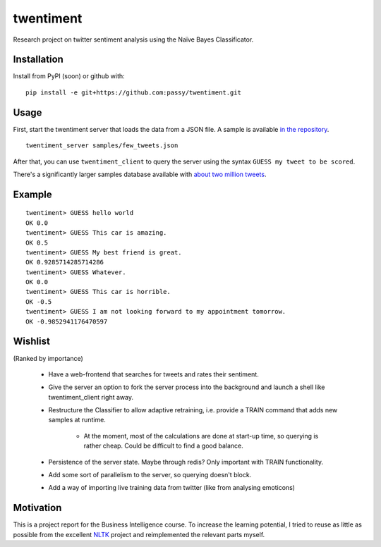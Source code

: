 twentiment
==========

.. image:: https://secure.travis-ci.org/passy/twentiment.png?branch=master
    :target: https://secure.travis-ci.org/passy/twentiment

Research project on twitter sentiment analysis using the Naïve Bayes
Classificator.

Installation
------------

Install from PyPI (soon) or github with::

    pip install -e git+https://github.com:passy/twentiment.git

Usage
-----

First, start the twentiment server that loads the data from a JSON file. A
sample is available `in the repository <https://github.com/passy/twentiment/blob/623f4064469850b40b50db4707f12a07047f022b/samples/few_tweets.json>`_.

::

    twentiment_server samples/few_tweets.json

After that, you can use ``twentiment_client`` to query the server using the
syntax ``GUESS my tweet to be scored``.

There's a significantly larger samples database available with
`about two million tweets <http://ge.tt/1fThqCP/v/0>`_.

Example
-------

::

    twentiment> GUESS hello world
    OK 0.0
    twentiment> GUESS This car is amazing.
    OK 0.5
    twentiment> GUESS My best friend is great.
    OK 0.9285714285714286
    twentiment> GUESS Whatever.
    OK 0.0
    twentiment> GUESS This car is horrible.
    OK -0.5
    twentiment> GUESS I am not looking forward to my appointment tomorrow.
    OK -0.9852941176470597


Wishlist
--------

(Ranked by importance)

    * Have a web-frontend that searches for tweets and rates their sentiment.
    * Give the server an option to fork the server process into the background
      and launch a shell like twentiment_client right away.
    * Restructure the Classifier to allow adaptive retraining, i.e. provide a
      TRAIN command that adds new samples at runtime.
        * At the moment, most of the calculations are done at start-up time, so
          querying is rather cheap. Could be difficult to find a good balance.

    * Persistence of the server state. Maybe through redis? Only important with
      TRAIN functionality.
    * Add some sort of parallelism to the server, so querying doesn't block.
    * Add a way of importing live training data from twitter (like from
      analysing emoticons)

Motivation
----------

This is a project report for the Business Intelligence course. To increase the
learning potential, I tried to reuse as little as possible from the excellent
`NLTK <http://nltk.org/>`_ project and reimplemented the relevant parts myself.
